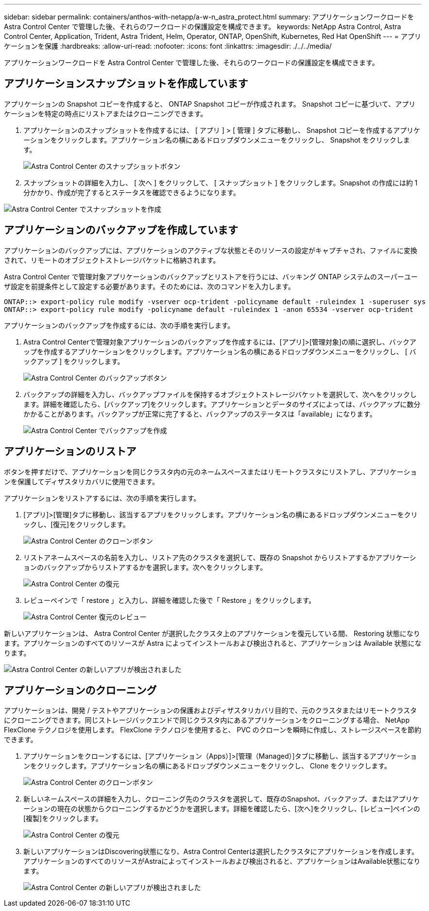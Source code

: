 ---
sidebar: sidebar 
permalink: containers/anthos-with-netapp/a-w-n_astra_protect.html 
summary: アプリケーションワークロードを Astra Control Center で管理した後、それらのワークロードの保護設定を構成できます。 
keywords: NetApp Astra Control, Astra Control Center, Application, Trident, Astra Trident, Helm, Operator, ONTAP, OpenShift, Kubernetes, Red Hat OpenShift 
---
= アプリケーションを保護
:hardbreaks:
:allow-uri-read: 
:nofooter: 
:icons: font
:linkattrs: 
:imagesdir: ./../../media/


[role="lead"]
アプリケーションワークロードを Astra Control Center で管理した後、それらのワークロードの保護設定を構成できます。



== アプリケーションスナップショットを作成しています

アプリケーションの Snapshot コピーを作成すると、 ONTAP Snapshot コピーが作成されます。 Snapshot コピーに基づいて、アプリケーションを特定の時点にリストアまたはクローニングできます。

. アプリケーションのスナップショットを作成するには、 [ アプリ ] > [ 管理 ] タブに移動し、 Snapshot コピーを作成するアプリケーションをクリックします。アプリケーション名の横にあるドロップダウンメニューをクリックし、 Snapshot をクリックします。
+
image:redhat_openshift_image130.jpg["Astra Control Center のスナップショットボタン"]

. スナップショットの詳細を入力し、 [ 次へ ] をクリックして、 [ スナップショット ] をクリックします。Snapshot の作成には約 1 分かかり、作成が完了するとステータスを確認できるようになります。


image:redhat_openshift_image131.jpg["Astra Control Center でスナップショットを作成"]



== アプリケーションのバックアップを作成しています

アプリケーションのバックアップには、アプリケーションのアクティブな状態とそのリソースの設定がキャプチャされ、ファイルに変換されて、リモートのオブジェクトストレージバケットに格納されます。

Astra Control Center で管理対象アプリケーションのバックアップとリストアを行うには、バッキング ONTAP システムのスーパーユーザ設定を前提条件として設定する必要があります。そのためには、次のコマンドを入力します。

[listing]
----
ONTAP::> export-policy rule modify -vserver ocp-trident -policyname default -ruleindex 1 -superuser sys
ONTAP::> export-policy rule modify -policyname default -ruleindex 1 -anon 65534 -vserver ocp-trident
----
アプリケーションのバックアップを作成するには、次の手順を実行します。

. Astra Control Centerで管理対象アプリケーションのバックアップを作成するには、[アプリ]>[管理対象]の順に選択し、バックアップを作成するアプリケーションをクリックします。アプリケーション名の横にあるドロップダウンメニューをクリックし、 [ バックアップ ] をクリックします。
+
image:redhat_openshift_image132.jpg["Astra Control Center のバックアップボタン"]

. バックアップの詳細を入力し、バックアップファイルを保持するオブジェクトストレージバケットを選択して、次へをクリックします。詳細を確認したら、[バックアップ]をクリックします。アプリケーションとデータのサイズによっては、バックアップに数分かかることがあります。バックアップが正常に完了すると、バックアップのステータスは「available」になります。
+
image:redhat_openshift_image133.jpg["Astra Control Center でバックアップを作成"]





== アプリケーションのリストア

ボタンを押すだけで、アプリケーションを同じクラスタ内の元のネームスペースまたはリモートクラスタにリストアし、アプリケーションを保護してディザスタリカバリに使用できます。

アプリケーションをリストアするには、次の手順を実行します。

. [アプリ]>[管理]タブに移動し、該当するアプリをクリックします。アプリケーション名の横にあるドロップダウンメニューをクリックし、[復元]をクリックします。
+
image:redhat_openshift_image134.jpg["Astra Control Center のクローンボタン"]

. リストアネームスペースの名前を入力し、リストア先のクラスタを選択して、既存の Snapshot からリストアするかアプリケーションのバックアップからリストアするかを選択します。次へをクリックします。
+
image:redhat_openshift_image135.jpg["Astra Control Center の復元"]

. レビューペインで「 restore 」と入力し、詳細を確認した後で「 Restore 」をクリックします。
+
image:redhat_openshift_image136.jpg["Astra Control Center 復元のレビュー"]



新しいアプリケーションは、 Astra Control Center が選択したクラスタ上のアプリケーションを復元している間、 Restoring 状態になります。アプリケーションのすべてのリソースが Astra によってインストールおよび検出されると、アプリケーションは Available 状態になります。

image:redhat_openshift_image137.jpg["Astra Control Center の新しいアプリが検出されました"]



== アプリケーションのクローニング

アプリケーションは、開発 / テストやアプリケーションの保護およびディザスタリカバリ目的で、元のクラスタまたはリモートクラスタにクローニングできます。同じストレージバックエンドで同じクラスタ内にあるアプリケーションをクローニングする場合、 NetApp FlexClone テクノロジを使用します。 FlexClone テクノロジを使用すると、 PVC のクローンを瞬時に作成し、ストレージスペースを節約できます。

. アプリケーションをクローンするには、[アプリケーション（Apps）]>[管理（Managed）]タブに移動し、該当するアプリケーションをクリックします。アプリケーション名の横にあるドロップダウンメニューをクリックし、 Clone をクリックします。
+
image:redhat_openshift_image138.jpg["Astra Control Center のクローンボタン"]

. 新しいネームスペースの詳細を入力し、クローニング先のクラスタを選択して、既存のSnapshot、バックアップ、またはアプリケーションの現在の状態からクローニングするかどうかを選択します。詳細を確認したら、[次へ]をクリックし、[レビュー]ペインの[複製]をクリックします。
+
image:redhat_openshift_image139.jpg["Astra Control Center の復元"]

. 新しいアプリケーションはDiscovering状態になり、Astra Control Centerは選択したクラスタにアプリケーションを作成します。アプリケーションのすべてのリソースがAstraによってインストールおよび検出されると、アプリケーションはAvailable状態になります。
+
image:redhat_openshift_image140.jpg["Astra Control Center の新しいアプリが検出されました"]


